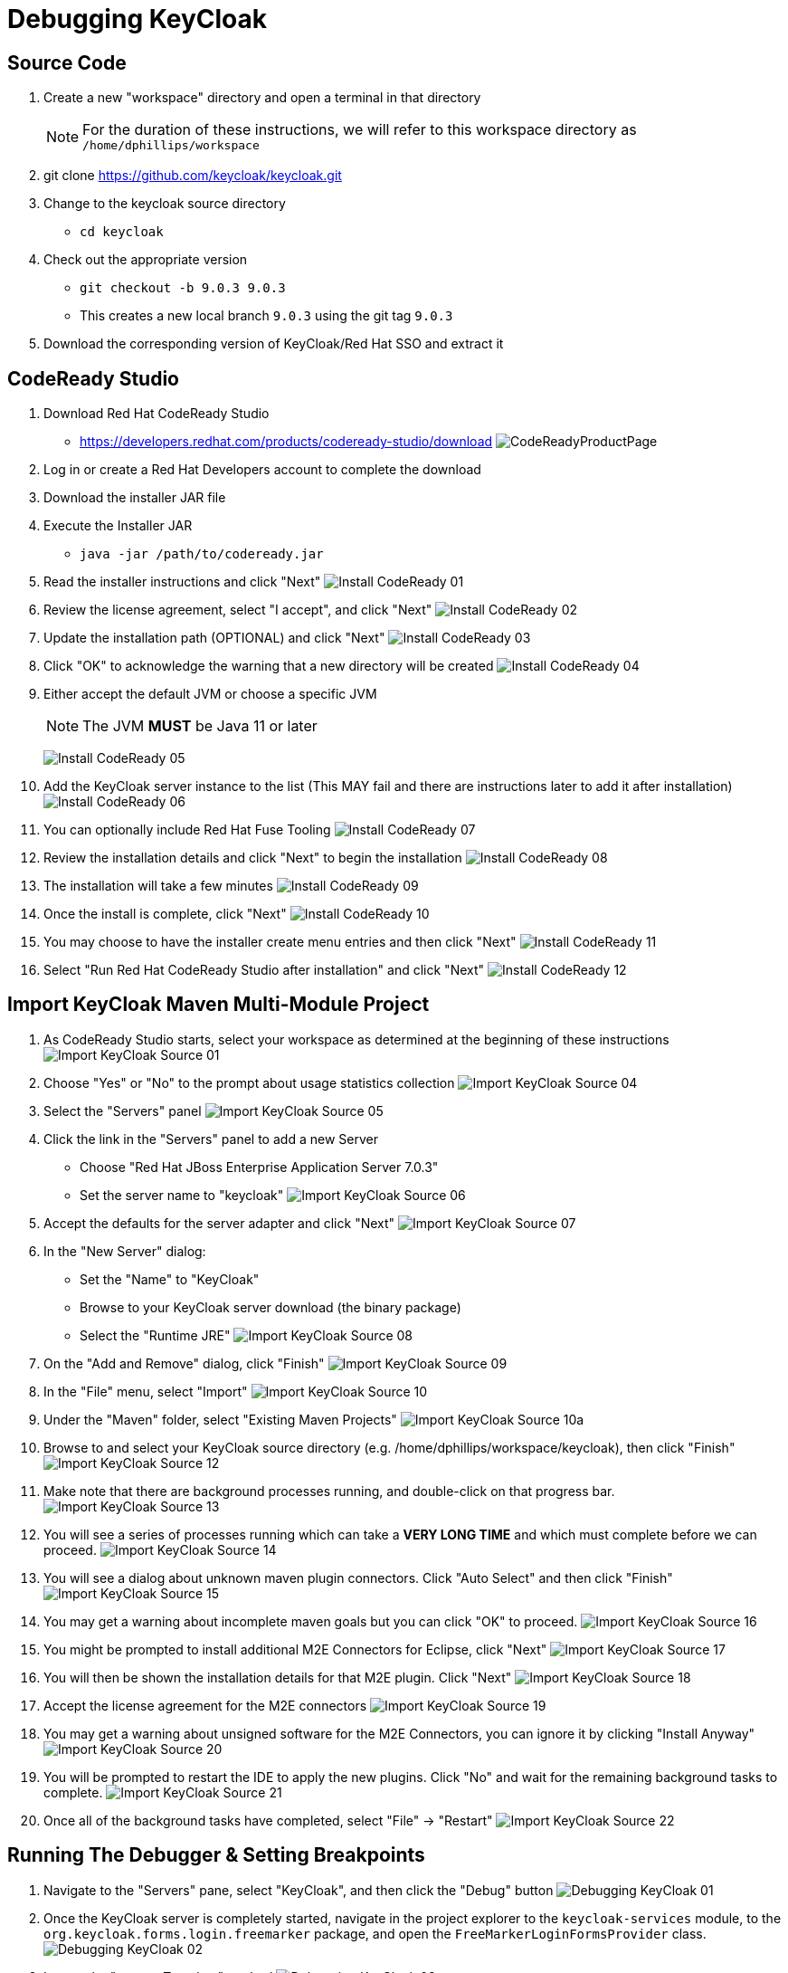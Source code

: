 # Debugging KeyCloak

## Source Code

[.text-left]
. Create a new "workspace" directory and open a terminal in that directory
+
[NOTE]
====
For the duration of these instructions, we will refer to this workspace directory as `/home/dphillips/workspace`
====
. git clone https://github.com/keycloak/keycloak.git
. Change to the keycloak source directory
   * `cd keycloak`
. Check out the appropriate version
   * `git checkout -b 9.0.3 9.0.3`
     * This creates a new local branch `9.0.3` using the git tag `9.0.3`
. Download the corresponding version of KeyCloak/Red Hat SSO and extract it


<<<



## CodeReady Studio

[.text-left]
. Download Red Hat CodeReady Studio
   * https://developers.redhat.com/products/codeready-studio/download[https://developers.redhat.com/products/codeready-studio/download]
   image:images/CodeReadyProductPage.png[]
. Log in or create a Red Hat Developers account to complete the download
. Download the installer JAR file
. Execute the Installer JAR
   * `java -jar /path/to/codeready.jar`
+
<<<
. Read the installer instructions and click "Next"
  image:images/Install_CodeReady_01.png[]
. Review the license agreement, select "I accept", and click "Next"
   image:images/Install_CodeReady_02.png[]
+
<<<
. Update the installation path (OPTIONAL) and click "Next"
   image:images/Install_CodeReady_03.png[]
. Click "OK" to acknowledge the warning that a new directory will be created
   image:images/Install_CodeReady_04.png[]
+
<<<
. Either accept the default JVM or choose a specific JVM
+
[NOTE]
====
The JVM **MUST** be Java 11 or later
====
+
image:images/Install_CodeReady_05.png[]
+
<<<
. Add the KeyCloak server instance to the list (This MAY fail and there are instructions later to add it after installation)
   image:images/Install_CodeReady_06.png[]
. You can optionally include Red Hat Fuse Tooling
   image:images/Install_CodeReady_07.png[]
+
<<<
. Review the installation details and click "Next" to begin the installation
   image:images/Install_CodeReady_08.png[]
. The installation will take a few minutes
   image:images/Install_CodeReady_09.png[]
+
<<<
. Once the install is complete, click "Next"
   image:images/Install_CodeReady_10.png[]
. You may choose to have the installer create menu entries and then click "Next"
   image:images/Install_CodeReady_11.png[]
+
<<<
. Select "Run Red Hat CodeReady Studio after installation" and click "Next"
   image:images/Install_CodeReady_12.png[]

## Import KeyCloak Maven Multi-Module Project

[.text-left]
. As CodeReady Studio starts, select your workspace as determined at the beginning of these instructions
   image:images/Import_KeyCloak_Source_01.png[]
+
<<<
. Choose "Yes" or "No" to the prompt about usage statistics collection
   image:images/Import_KeyCloak_Source_04.png[]
. Select the "Servers" panel
   image:images/Import_KeyCloak_Source_05.png[]
+
<<<
. Click the link in the "Servers" panel to add a new Server
   * Choose "Red Hat JBoss Enterprise Application Server 7.0.3"
   * Set the server name to "keycloak"
   image:images/Import_KeyCloak_Source_06.png[]
+
<<<
. Accept the defaults for the server adapter and click "Next"
   image:images/Import_KeyCloak_Source_07.png[]
+
<<<
. In the "New Server" dialog:
   * Set the "Name" to "KeyCloak"
   * Browse to your KeyCloak server download (the binary package)
   * Select the "Runtime JRE"
   image:images/Import_KeyCloak_Source_08.png[]
+
<<<
. On the "Add and Remove" dialog, click "Finish"
   image:images/Import_KeyCloak_Source_09.png[]
+
<<<
. In the "File" menu, select "Import"
   image:images/Import_KeyCloak_Source_10.png[]
+
<<<
. Under the "Maven" folder, select "Existing Maven Projects"
   image:images/Import_KeyCloak_Source_10a.png[]
+
<<<
. Browse to and select your KeyCloak source directory (e.g. /home/dphillips/workspace/keycloak), then click "Finish"
   image:images/Import_KeyCloak_Source_12.png[]
+
<<<
. Make note that there are background processes running, and double-click on that progress bar.
   image:images/Import_KeyCloak_Source_13.png[]
+
<<<
. You will see a series of processes running which can take a **VERY LONG TIME** and which must complete before we can proceed.
   image:images/Import_KeyCloak_Source_14.png[]
+
<<<
. You will see a dialog about unknown maven plugin connectors. Click "Auto Select" and then click "Finish"
   image:images/Import_KeyCloak_Source_15.png[]
+
<<<
. You may get a warning about incomplete maven goals but you can click "OK" to proceed.
   image:images/Import_KeyCloak_Source_16.png[]
+
<<<
. You might be prompted to install additional M2E Connectors for Eclipse, click "Next"
   image:images/Import_KeyCloak_Source_17.png[]
+
<<<
. You will then be shown the installation details for that M2E plugin. Click "Next"
   image:images/Import_KeyCloak_Source_18.png[]
+
<<<
. Accept the license agreement for the M2E connectors
   image:images/Import_KeyCloak_Source_19.png[]
+
<<<
. You may get a warning about unsigned software for the M2E Connectors, you can ignore it by clicking "Install Anyway"
   image:images/Import_KeyCloak_Source_20.png[]
. You will be prompted to restart the IDE to apply the new plugins. Click "No" and wait for the remaining background tasks to complete.
   image:images/Import_KeyCloak_Source_21.png[]
+
<<<
. Once all of the background tasks have completed, select "File" -> "Restart"
   image:images/Import_KeyCloak_Source_22.png[]
+
<<<

[.text-left]
## Running The Debugger & Setting Breakpoints
. Navigate to the "Servers" pane, select "KeyCloak", and then click the "Debug" button
   image:images/Debugging_KeyCloak_01.png[]
+
<<<
. Once the KeyCloak server is completely started, navigate in the project explorer to the `keycloak-services` module, to the `org.keycloak.forms.login.freemarker` package, and open the `FreeMarkerLoginFormsProvider` class.
   image:images/Debugging_KeyCloak_02.png[]
+
<<<
. Locate the "processTemplate" method
   image:images/Debugging_KeyCloak_03.png[]
+
<<<
. Set a breakpoint on the first line inside of the `try/catch` block
   image:images/Debugging_KeyCloak_04.png[]
+
<<<
. Open a browser and navigate to the keycloak server at http://localhost:8080/auth/realms/<realm>/<client>/, and you should expect to be prompted to switch to the Debugging perspective in your IDE
   image:images/Debugging_KeyCloak_05.png[]
+
<<<
. Now you can inspect the `this.attributes` field to see what is being passed to FreeMarker
   image:images/Debugging_KeyCloak_06.png[]